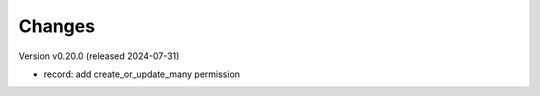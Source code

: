 ..
    Copyright (C) 2019 CERN.
    Copyright (C) 2019 Northwestern University.

    Invenio-Records-Permissions is free software; you can redistribute it
    and/or modify it under the terms of the MIT License; see LICENSE file for
    more details.

Changes
=======

Version v0.20.0 (released 2024-07-31)

- record: add create_or_update_many permission

